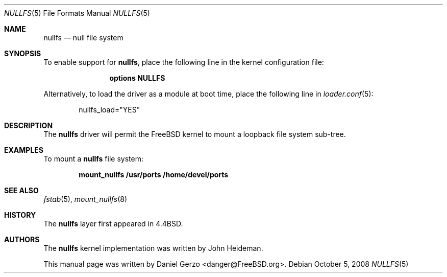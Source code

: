 .\"
.\" Copyright (c) 2008 Daniel Gerzo
.\" All rights reserved.
.\"
.\" Redistribution and use in source and binary forms, with or without
.\" modification, are permitted provided that the following conditions
.\" are met:
.\" 1. Redistributions of source code must retain the above copyright
.\"    notice, this list of conditions and the following disclaimer.
.\" 2. Redistributions in binary form must reproduce the above copyright
.\"    notice, this list of conditions and the following disclaimer in the
.\"    documentation and/or other materials provided with the distribution.
.\"
.\" THIS DOCUMENTATION IS PROVIDED BY THE AUTHOR ``AS IS'' AND ANY EXPRESS OR
.\" IMPLIED WARRANTIES, INCLUDING, BUT NOT LIMITED TO, THE IMPLIED WARRANTIES
.\" OF MERCHANTABILITY AND FITNESS FOR A PARTICULAR PURPOSE ARE DISCLAIMED.
.\" IN NO EVENT SHALL THE AUTHOR BE LIABLE FOR ANY DIRECT, INDIRECT,
.\" INCIDENTAL, SPECIAL, EXEMPLARY, OR CONSEQUENTIAL DAMAGES (INCLUDING, BUT
.\" NOT LIMITED TO, PROCUREMENT OF SUBSTITUTE GOODS OR SERVICES; LOSS OF USE,
.\" DATA, OR PROFITS; OR BUSINESS INTERRUPTION) HOWEVER CAUSED AND ON ANY
.\" THEORY OF LIABILITY, WHETHER IN CONTRACT, STRICT LIABILITY, OR TORT
.\" (INCLUDING NEGLIGENCE OR OTHERWISE) ARISING IN ANY WAY OUT OF THE USE OF
.\" THIS SOFTWARE, EVEN IF ADVISED OF THE POSSIBILITY OF SUCH DAMAGE.
.\"
.\" $FreeBSD: src/share/man/man5/nullfs.5,v 1.1.6.1.2.1 2009/10/25 01:10:29 kensmith Exp $
.\"
.Dd October 5, 2008
.Dt NULLFS 5
.Os
.Sh NAME
.Nm nullfs
.Nd "null file system"
.Sh SYNOPSIS
To enable support for
.Nm ,
place the following line in the kernel configuration file:
.Bd -ragged -offset indent
.Cd "options NULLFS"
.Ed
.Pp
Alternatively, to load the driver as a
module at boot time, place the following line in
.Xr loader.conf 5 :
.Bd -literal -offset indent
nullfs_load="YES"
.Ed
.Sh DESCRIPTION
The
.Nm
driver will permit the
.Fx
kernel to mount a loopback file system sub-tree.
.Sh EXAMPLES
To mount a
.Nm
file system:
.Pp
.Dl "mount_nullfs /usr/ports /home/devel/ports"
.Sh SEE ALSO
.Xr fstab 5 ,
.Xr mount_nullfs 8
.Sh HISTORY
The
.Nm
layer first appeared in
.Bx 4.4 .
.Sh AUTHORS
.An -nosplit
The
.Nm
kernel implementation was written by
.An John Heideman .
.Pp
This manual page was written by
.An Daniel Gerzo Aq danger@FreeBSD.org .
